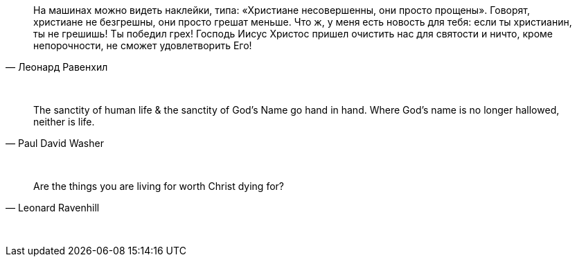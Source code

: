 "На машинах можно видеть наклейки, типа: «Христиане несовершенны, они просто прощены». Говорят, христиане не безгрешны, они просто грешат меньше. Что ж, у меня есть новость для тебя: если ты христианин, ты не грешишь! Ты победил грех! Господь Иисус Христос пришел очистить нас для святости и ничто, кроме непорочности, не сможет удовлетворить Его!"
-- Леонард Равенхил

{empty} +

"The sanctity of human life & the sanctity of God's Name go hand in hand. Where God's name is no longer hallowed, neither is life."
-- Paul David Washer

{empty} +

"Are the things you are living for worth Christ dying for?"
-- Leonard Ravenhill

{empty} +

